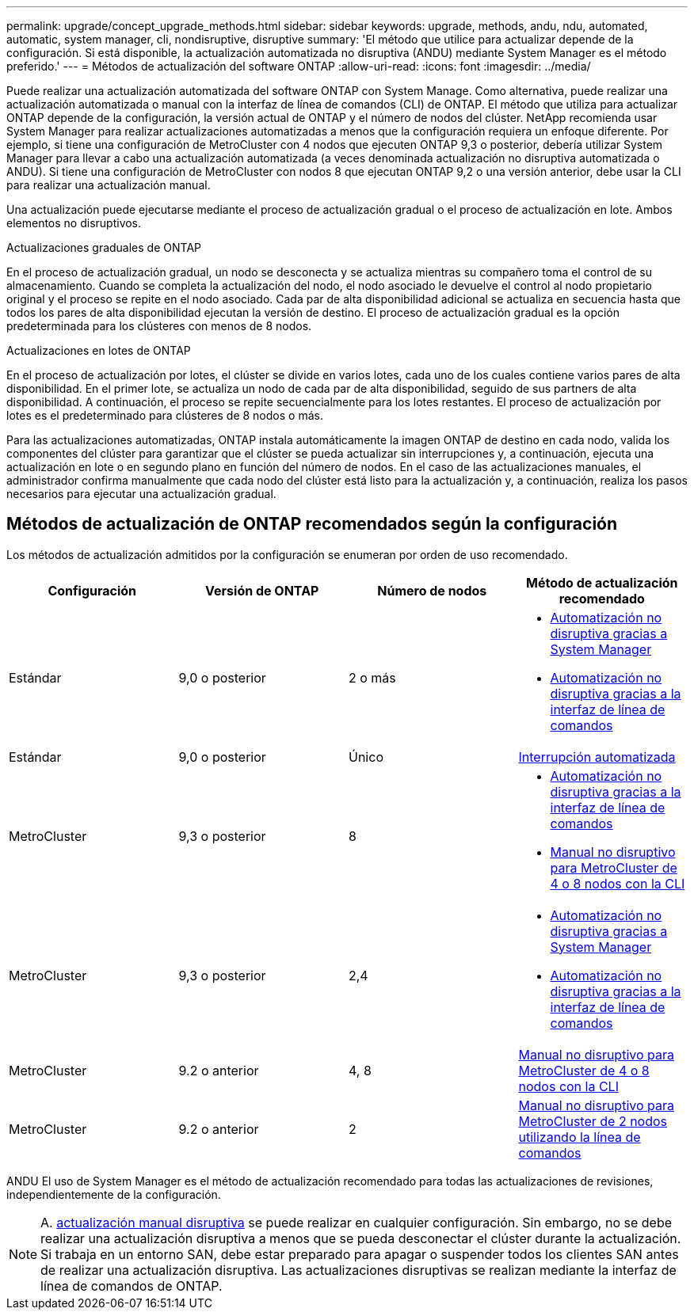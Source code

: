 ---
permalink: upgrade/concept_upgrade_methods.html 
sidebar: sidebar 
keywords: upgrade, methods, andu, ndu, automated, automatic, system manager, cli, nondisruptive, disruptive 
summary: 'El método que utilice para actualizar depende de la configuración.  Si está disponible, la actualización automatizada no disruptiva (ANDU) mediante System Manager es el método preferido.' 
---
= Métodos de actualización del software ONTAP
:allow-uri-read: 
:icons: font
:imagesdir: ../media/


[role="lead"]
Puede realizar una actualización automatizada del software ONTAP con System Manage. Como alternativa, puede realizar una actualización automatizada o manual con la interfaz de línea de comandos (CLI) de ONTAP. El método que utiliza para actualizar ONTAP depende de la configuración, la versión actual de ONTAP y el número de nodos del clúster. NetApp recomienda usar System Manager para realizar actualizaciones automatizadas a menos que la configuración requiera un enfoque diferente. Por ejemplo, si tiene una configuración de MetroCluster con 4 nodos que ejecuten ONTAP 9,3 o posterior, debería utilizar System Manager para llevar a cabo una actualización automatizada (a veces denominada actualización no disruptiva automatizada o ANDU). Si tiene una configuración de MetroCluster con nodos 8 que ejecutan ONTAP 9,2 o una versión anterior, debe usar la CLI para realizar una actualización manual.

Una actualización puede ejecutarse mediante el proceso de actualización gradual o el proceso de actualización en lote. Ambos elementos no disruptivos.

.Actualizaciones graduales de ONTAP
En el proceso de actualización gradual, un nodo se desconecta y se actualiza mientras su compañero toma el control de su almacenamiento. Cuando se completa la actualización del nodo, el nodo asociado le devuelve el control al nodo propietario original y el proceso se repite en el nodo asociado. Cada par de alta disponibilidad adicional se actualiza en secuencia hasta que todos los pares de alta disponibilidad ejecutan la versión de destino. El proceso de actualización gradual es la opción predeterminada para los clústeres con menos de 8 nodos.

.Actualizaciones en lotes de ONTAP
En el proceso de actualización por lotes, el clúster se divide en varios lotes, cada uno de los cuales contiene varios pares de alta disponibilidad. En el primer lote, se actualiza un nodo de cada par de alta disponibilidad, seguido de sus partners de alta disponibilidad. A continuación, el proceso se repite secuencialmente para los lotes restantes. El proceso de actualización por lotes es el predeterminado para clústeres de 8 nodos o más.

Para las actualizaciones automatizadas, ONTAP instala automáticamente la imagen ONTAP de destino en cada nodo, valida los componentes del clúster para garantizar que el clúster se pueda actualizar sin interrupciones y, a continuación, ejecuta una actualización en lote o en segundo plano en función del número de nodos. En el caso de las actualizaciones manuales, el administrador confirma manualmente que cada nodo del clúster está listo para la actualización y, a continuación, realiza los pasos necesarios para ejecutar una actualización gradual.



== Métodos de actualización de ONTAP recomendados según la configuración

Los métodos de actualización admitidos por la configuración se enumeran por orden de uso recomendado.

[cols="4"]
|===
| Configuración | Versión de ONTAP | Número de nodos | Método de actualización recomendado 


| Estándar | 9,0 o posterior | 2 o más  a| 
* xref:task_upgrade_andu_sm.html[Automatización no disruptiva gracias a System Manager]
* xref:task_upgrade_andu_cli.html[Automatización no disruptiva gracias a la interfaz de línea de comandos]




| Estándar | 9,0 o posterior | Único | xref:task_upgrade_disruptive_automated_cli.html[Interrupción automatizada] 


| MetroCluster | 9,3 o posterior | 8  a| 
* xref:task_upgrade_andu_cli.html[Automatización no disruptiva gracias a la interfaz de línea de comandos]
* xref:task_updating_a_four_or_eight_node_mcc.html[Manual no disruptivo para MetroCluster de 4 o 8 nodos con la CLI]




| MetroCluster | 9,3 o posterior | 2,4  a| 
* xref:task_upgrade_andu_sm.html[Automatización no disruptiva gracias a System Manager]
* xref:task_upgrade_andu_cli.html[Automatización no disruptiva gracias a la interfaz de línea de comandos]




| MetroCluster | 9.2 o anterior | 4, 8 | xref:task_updating_a_four_or_eight_node_mcc.html[Manual no disruptivo para MetroCluster de 4 o 8 nodos con la CLI] 


| MetroCluster | 9.2 o anterior | 2 | xref:task_updating_a_two_node_metrocluster_configuration_in_ontap_9_2_and_earlier.html[Manual no disruptivo para MetroCluster de 2 nodos utilizando la línea de comandos] 
|===
ANDU El uso de System Manager es el método de actualización recomendado para todas las actualizaciones de revisiones, independientemente de la configuración.


NOTE: A. xref:task_updating_an_ontap_cluster_disruptively.html[actualización manual disruptiva] se puede realizar en cualquier configuración.  Sin embargo, no se debe realizar una actualización disruptiva a menos que se pueda desconectar el clúster durante la actualización. Si trabaja en un entorno SAN, debe estar preparado para apagar o suspender todos los clientes SAN antes de realizar una actualización disruptiva. Las actualizaciones disruptivas se realizan mediante la interfaz de línea de comandos de ONTAP.
